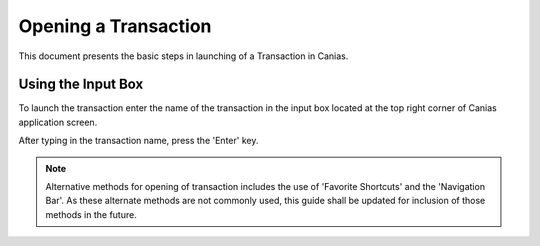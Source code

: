 Opening a Transaction
*********************

This document presents the basic steps in launching of a Transaction in Canias.

Using the Input Box
-------------------
To launch the transaction enter the name of the transaction in the input box located at the top right corner of Canias application screen.

.. image:: inputbox.png
    :align: center
    :scale: 75%
    :alt: Launch using Start Menu

After typing in the transaction name, press the 'Enter' key.

.. note:: Alternative methods for opening of transaction includes the use of 'Favorite Shortcuts' and the 'Navigation Bar'. As these alternate methods are not commonly used, this guide shall be updated for inclusion of those methods in the future.